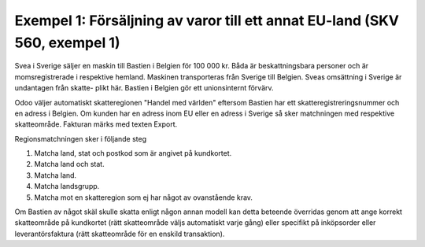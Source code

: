 
======================================
Exempel 1: Försäljning av varor till ett annat EU-land (SKV 560, exempel 1) 
======================================

.. image:: skv560/exempel1.jpg 
   :align: center

Svea i Sverige säljer en maskin till Bastien i Belgien för
100 000 kr. Båda är beskattningsbara personer och är
momsregistrerade i respektive hemland. Maskinen
transporteras från Sverige till Belgien.
Sveas omsättning i Sverige är undantagen från skatte-
plikt här. Bastien i Belgien gör ett unionsinternt förvärv.

Odoo väljer automatiskt skatteregionen "Handel med världen" eftersom Bastien har ett skatteregistreringsnummer och en adress i Belgien. Om kunden 
har en adress inom EU eller en adress i Sverige så sker matchningen med respektive skatteområde. Fakturan märks med texten Export.

Regionsmatchningen sker i följande steg

1. Matcha land, stat och postkod som är angivet på kundkortet.
2. Matcha land och stat.
3. Matcha land.
4. Matcha landsgrupp.
5. Matcha mot en skatteregion som ej har något av ovanstående krav.

Om Bastien av något skäl skulle skatta enligt någon annan modell kan detta beteende överridas genom att ange korrekt skatteområde på kundkortet (rätt skatteområde väljs automatiskt varje gång) eller specifikt på inköpsorder eller leverantörsfaktura (rätt skatteområde för en enskild transaktion).

